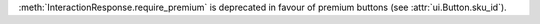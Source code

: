 :meth:`InteractionResponse.require_premium` is deprecated in favour of premium buttons (see :attr:`ui.Button.sku_id`).

